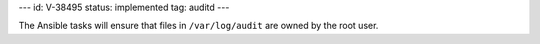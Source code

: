 ---
id: V-38495
status: implemented
tag: auditd
---

The Ansible tasks will ensure that files in ``/var/log/audit`` are owned
by the root user.
